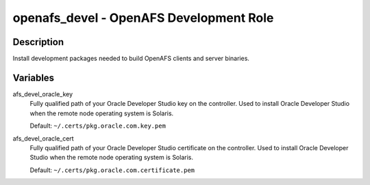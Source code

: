 openafs_devel - OpenAFS Development Role
========================================

Description
-----------

Install development packages needed to build OpenAFS clients and server
binaries.

Variables
---------

afs_devel_oracle_key
  Fully qualified path of your Oracle Developer Studio key on the controller.
  Used to install Oracle Developer Studio when the remote node operating system
  is Solaris.

  Default: ``~/.certs/pkg.oracle.com.key.pem``

afs_devel_oracle_cert
  Fully qualified path of your Oracle Developer Studio certificate on the
  controller. Used to install Oracle Developer Studio when the remote node
  operating system is Solaris.

  Default: ``~/.certs/pkg.oracle.com.certificate.pem``
